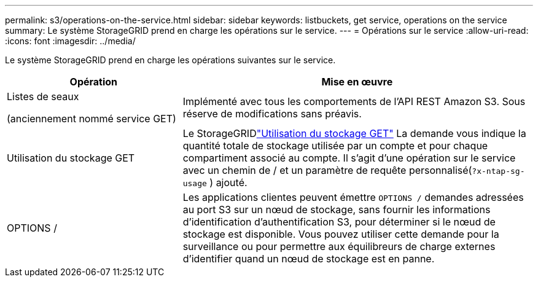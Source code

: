 ---
permalink: s3/operations-on-the-service.html 
sidebar: sidebar 
keywords: listbuckets, get service, operations on the service 
summary: Le système StorageGRID prend en charge les opérations sur le service. 
---
= Opérations sur le service
:allow-uri-read: 
:icons: font
:imagesdir: ../media/


[role="lead"]
Le système StorageGRID prend en charge les opérations suivantes sur le service.

[cols="1a,2a"]
|===
| Opération | Mise en œuvre 


 a| 
Listes de seaux

(anciennement nommé service GET)
 a| 
Implémenté avec tous les comportements de l'API REST Amazon S3.  Sous réserve de modifications sans préavis.



 a| 
Utilisation du stockage GET
 a| 
Le StorageGRIDlink:get-storage-usage-request.html["Utilisation du stockage GET"] La demande vous indique la quantité totale de stockage utilisée par un compte et pour chaque compartiment associé au compte.  Il s'agit d'une opération sur le service avec un chemin de / et un paramètre de requête personnalisé(`?x-ntap-sg-usage` ) ajouté.



 a| 
OPTIONS /
 a| 
Les applications clientes peuvent émettre `OPTIONS /` demandes adressées au port S3 sur un nœud de stockage, sans fournir les informations d'identification d'authentification S3, pour déterminer si le nœud de stockage est disponible.  Vous pouvez utiliser cette demande pour la surveillance ou pour permettre aux équilibreurs de charge externes d'identifier quand un nœud de stockage est en panne.

|===